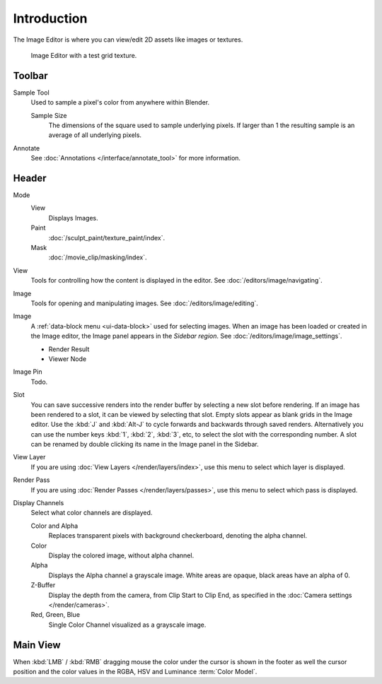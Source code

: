 
************
Introduction
************

The Image Editor is where you can view/edit 2D assets like images or textures.

.. figure:: /images/editors_image_introduction_main.png

   Image Editor with a test grid texture.


Toolbar
=======

Sample Tool
   Used to sample a pixel's color from anywhere within Blender.

   Sample Size
      The dimensions of the square used to sample underlying pixels.
      If larger than 1 the resulting sample is an average of all underlying pixels.

Annotate
   See :doc:`Annotations </interface/annotate_tool>` for more information.


Header
======

Mode
   View
      Displays Images.
   Paint
      :doc:`/sculpt_paint/texture_paint/index`.
   Mask
      :doc:`/movie_clip/masking/index`.

View
   Tools for controlling how the content is displayed in the editor.
   See :doc:`/editors/image/navigating`.

Image
   Tools for opening and manipulating images.
   See :doc:`/editors/image/editing`.

Image
   A :ref:`data-block menu <ui-data-block>` used for selecting images.
   When an image has been loaded or created in the Image editor,
   the Image panel appears in the *Sidebar region*.
   See :doc:`/editors/image/image_settings`.

   - Render Result
   - Viewer Node

Image Pin
   Todo.

Slot
   You can save successive renders into the render buffer by selecting a new slot
   before rendering. If an image has been rendered to a slot, it can be viewed by
   selecting that slot. Empty slots appear as blank grids in the Image editor.
   Use the :kbd:`J` and :kbd:`Alt-J` to cycle forwards and backwards through saved renders.
   Alternatively you can use the number keys :kbd:`1`, :kbd:`2`, :kbd:`3`, etc,
   to select the slot with the corresponding number. A slot can be renamed by
   double clicking its name in the Image panel in the Sidebar.

View Layer
   If you are using :doc:`View Layers </render/layers/index>`,
   use this menu to select which layer is displayed.

Render Pass
   If you are using :doc:`Render Passes </render/layers/passes>`,
   use this menu to select which pass is displayed.

Display Channels
   Select what color channels are displayed.

   Color and Alpha
      Replaces transparent pixels with background checkerboard, denoting the alpha channel.
   Color
      Display the colored image, without alpha channel.
   Alpha
      Displays the Alpha channel a grayscale image. White areas are opaque, black areas have an alpha of 0.
   Z-Buffer
      Display the depth from the camera, from Clip Start to Clip End,
      as specified in the :doc:`Camera settings </render/cameras>`.
   Red, Green, Blue
      Single Color Channel visualized as a grayscale image.


Main View
=========

When :kbd:`LMB` / :kbd:`RMB` dragging mouse the color under the cursor is shown in the footer as well the cursor
position and the color values in the RGBA, HSV and Luminance :term:`Color Model`.
